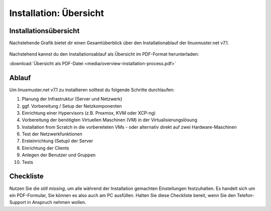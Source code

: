 .. _install-overview-label:

Installation: Übersicht
=======================

.. sectionauthor:: `@cweikl <https://ask.linuxmuster.net/u/cweikl>`_,
                   `@MachtDochNix <https://ask.linuxmuster.net/u/MachtDochNix>`_

Installationsübersicht
++++++++++++++++++++++

Nachstehende Grafik bietet dir einen Gesamtüberblick über den Installationablauf der linuxmuster.net v7.1.

.. figure:: media/overview-installation-process.svg
   :align: center
   :alt: Installation: Übersicht
   :target: https://docs.linuxmuster.net/de/latest/_images/overview-installation-process.svg

Nachstehend kannst du den Installationsablauf als Übersicht im PDF-Format herunterladen:

:download:`Übersicht als PDF-Datei <media/overview-installation-process.pdf>`

Ablauf
++++++

Um linuxmuster.net v7.1 zu installieren solltest du folgende Schritte durchlaufen:

1. Planung der Infrastruktur (Server und Netzwerk)
2. ggf. Vorbereitung / Setup der Netzkomponenten
3. Einrichtung einer Hypervisors (z.B. Proxmox, KVM oder XCP-ng)
4. Vorbereitung der benötigten Virtuellen Maschinen (VM) in der Virtualisierungslösung
5. Installation from Scratch in die vorbereiteten VMs - oder alternativ direkt auf zwei Hardware-Maschinen
6. Test der Netzwerkfunktionen
7. Ersteinrichtung (Setup) der Server
8. Einrichtung der Clients
9. Anlegen der Benutzer und Gruppen
10. Tests


Checkliste
++++++++++

Nutzen Sie die *still missing*, um alle während der Installation gemachten Einstellungen festzuhalten. Es handelt sich um ein PDF-Formular, Sie können es also auch am PC ausfüllen. Halten Sie diese Checkliste bereit, wenn Sie den Telefon-Support in Anspruch nehmen wollen.


.. todo::
   
   to be written
